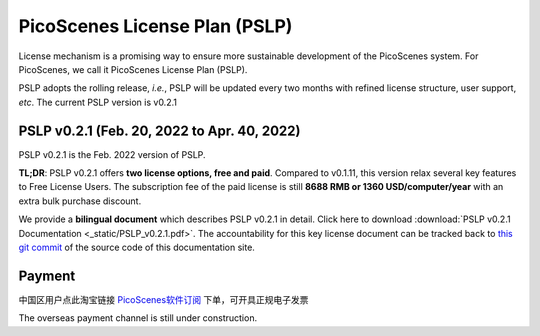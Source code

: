 PicoScenes License Plan (PSLP) 
=======================================

License mechanism is a promising way to ensure more sustainable development of the PicoScenes system. For PicoScenes, we call it PicoScenes License Plan (PSLP). 

PSLP adopts the rolling release, *i.e.*, PSLP will be updated every two months with refined license structure, user support, *etc*. The current PSLP version is v0.2.1


PSLP v0.2.1 (Feb. 20, 2022 to Apr. 40, 2022)
-------------------

PSLP v0.2.1 is the Feb. 2022 version of PSLP. 

**TL;DR**: PSLP v0.2.1 offers **two license options, free and paid**. Compared to v0.1.11, this version relax several key features to Free License Users. The subscription fee of the paid license is still **8688 RMB or 1360 USD/computer/year** with an extra bulk purchase discount.

We provide a **bilingual document** which describes PSLP v0.2.1 in detail. Click here to download :download:`PSLP v0.2.1 Documentation <_static/PSLP_v0.2.1.pdf>`. The accountability for this key license document can be tracked back to `this git commit <https://gitlab.com/wifisensing/PicoScenes-Manual/-/commit/d4657728c2296a6844faedc1c32500c9936be379>`_ of the source code of this documentation site.

.. _payment:

Payment
-----------------

中国区用户点此淘宝链接 `PicoScenes软件订阅 <https://item.taobao.com/item.htm?id=660337543983>`_ 下单，可开具正规电子发票

The overseas payment channel is still under construction.

